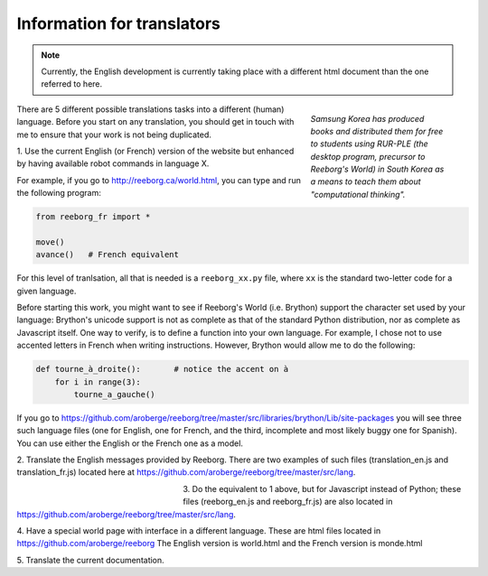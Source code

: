 Information for translators
===========================

.. note::

   Currently, the English development is currently taking place with a different
   html document than the one referred to here.


.. figure:: ../images/korean.png
   :figwidth: 30%
   :align: right

   *Samsung Korea has produced books and distributed them for free to students
   using RUR-PLE (the desktop program, precursor
   to Reeborg's World) in South Korea as a means to teach them
   about "computational thinking".*



There are 5 different possible translations tasks into a different (human)
language.  Before you start on any translation, you should get in touch with me
to ensure that your work is not being duplicated.


1. Use the current English (or French) version of the website
but enhanced by having available robot commands in language X.

For example, if you go to http://reeborg.ca/world.html,
you can type and run the following program:

.. code-block:: python

    from reeborg_fr import *

    move()
    avance()   # French equivalent

For this level of tranlsation, all that is needed is a ``reeborg_xx.py`` file,
where ``xx`` is the standard two-letter code for a given language.

Before starting this work, you might want to see if Reeborg's World (i.e. Brython)
support the character set used by your language: Brython's unicode support
is not as complete as that of the standard Python distribution, nor as
complete as Javascript itself.  One way to verify, is to define
a function into your own language.  For example, I chose not to use
accented letters in French when writing instructions.  However, Brython would
allow me to do the following:

.. code-block:: python

    def tourne_à_droite():       # notice the accent on à
        for i in range(3):
            tourne_a_gauche()


If you go to https://github.com/aroberge/reeborg/tree/master/src/libraries/brython/Lib/site-packages
you will see three such language files
(one for English, one for French, and the third, incomplete and most likely buggy one for Spanish).
You can use either the English or the French one as a model.

2. Translate the English messages provided by Reeborg.
There are two examples of such files
(translation_en.js and translation_fr.js) located here at
https://github.com/aroberge/reeborg/tree/master/src/lang.

.. figure:: ../images/korean2.png
   :figwidth: 30%
   :align: left

3. Do the equivalent to 1 above, but for Javascript instead of Python;
these files (reeborg_en.js and reeborg_fr.js) are also located in
https://github.com/aroberge/reeborg/tree/master/src/lang.

4. Have a special world page with interface in a different language.
These are html files located in https://github.com/aroberge/reeborg
The English version is world.html and the French version is monde.html


5. Translate the current
documentation.

